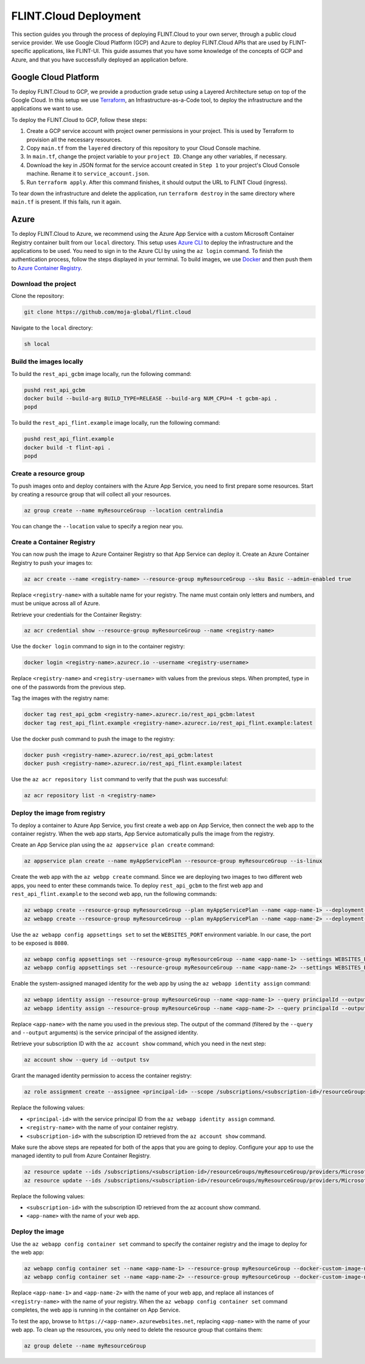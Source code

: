 .. _Deployment:

FLINT.Cloud Deployment
####################

This section guides you through the process of deploying FLINT.Cloud to
your own server, through a public cloud service provider. We use
Google Cloud Platform (GCP) and Azure to deploy FLINT.Cloud
APIs that are used by FLINT-specific applications, like FLINT-UI.
This guide assumes that you have some knowledge of the
concepts of GCP and Azure, and that you have successfully deployed an application before.

Google Cloud Platform
---------------------

To deploy FLINT.Cloud to GCP, we provide a
production grade setup using a Layered Architecture setup on top of the
Google Cloud. In this setup we use `Terraform`_, an
Infrastructure-as-a-Code tool, to deploy the infrastructure and the
applications we want to use.

To deploy the FLINT.Cloud to GCP, follow these steps:

1. Create a GCP service account with project owner permissions in your
   project. This is used by Terraform to provision all the necessary
   resources.
2. Copy ``main.tf`` from the ``layered`` directory of this repository to
   your Cloud Console machine.
3. In ``main.tf``, change the project variable to your ``project ID``.
   Change any other variables, if necessary.
4. Download the key in JSON format for the service account created in ``Step 1``
   to your project's Cloud Console machine. Rename it
   to ``service_account.json``.
5. Run ``terraform apply``. After this command finishes, it should
   output the URL to FLINT Cloud (ingress).

To tear down the infrastructure and delete the application, run
``terraform destroy`` in the same directory where ``main.tf`` is
present. If this fails, run it again.

.. _Terraform: https://www.terraform.io/

Azure
-----

To deploy FLINT.Cloud to Azure, we recommend using the Azure App Service
with a custom Microsoft Container Registry container built from our
``local`` directory. This setup uses `Azure CLI`_ to
deploy the infrastructure and the applications to be used. You need to 
sign in to the Azure CLI by using the ``az login`` command. To
finish the authentication process, follow the steps displayed in your
terminal. To build images, we use `Docker`_ and then push them to `Azure Container Registry`_.

Download the project
~~~~~~~~~~~~~~~~~~~~

Clone the repository:

.. code:: sh

   git clone https://github.com/moja-global/flint.cloud

Navigate to the ``local`` directory:

.. code:: sh

   sh local

Build the images locally
~~~~~~~~~~~~~~~~~~~~~~~~

To build the ``rest_api_gcbm`` image locally, run the following command:

.. code:: sh

   pushd rest_api_gcbm
   docker build --build-arg BUILD_TYPE=RELEASE --build-arg NUM_CPU=4 -t gcbm-api .
   popd

To build the ``rest_api_flint.example`` image locally, run the following
command:

.. code:: sh

   pushd rest_api_flint.example
   docker build -t flint-api .
   popd

Create a resource group
~~~~~~~~~~~~~~~~~~~~~~~

To push images onto and deploy containers with the Azure App 
Service, you need to first prepare some resources. Start by
creating a resource group that will collect all your
resources.

.. code:: sh

   az group create --name myResourceGroup --location centralindia

You can change the ``--location`` value to specify a region near you.

Create a Container Registry
~~~~~~~~~~~~~~~~~~~~~~~~~~~

You can now push the image to Azure Container Registry so that App
Service can deploy it. Create an Azure Container Registry to push your
images to:

.. code:: sh

   az acr create --name <registry-name> --resource-group myResourceGroup --sku Basic --admin-enabled true

Replace ``<registry-name>`` with a suitable name for your registry. The
name must contain only letters and numbers, and must be unique across all
of Azure.

Retrieve your credentials for the Container Registry:

.. code:: sh

   az acr credential show --resource-group myResourceGroup --name <registry-name>

Use the ``docker login`` command to sign in to the container registry:

.. code:: sh

   docker login <registry-name>.azurecr.io --username <registry-username>

Replace ``<registry-name>`` and ``<registry-username>`` with values from
the previous steps. When prompted, type in one of the passwords from the
previous step.

Tag the images with the registry name:

.. code:: sh

   docker tag rest_api_gcbm <registry-name>.azurecr.io/rest_api_gcbm:latest
   docker tag rest_api_flint.example <registry-name>.azurecr.io/rest_api_flint.example:latest

Use the docker push command to push the image to the registry:

.. code:: sh

   docker push <registry-name>.azurecr.io/rest_api_gcbm:latest
   docker push <registry-name>.azurecr.io/rest_api_flint.example:latest

Use the ``az acr repository list`` command to verify that the push was
successful:

.. code:: sh

   az acr repository list -n <registry-name>

Deploy the image from registry
~~~~~~~~~~~~~~~~~~~~~~~~~~~~~~

To deploy a container to Azure App Service, you first create a web app
on App Service, then connect the web app to the container registry. When
the web app starts, App Service automatically pulls the image from the
registry.

Create an App Service plan using the ``az appservice plan create``
command:

.. code:: sh

   az appservice plan create --name myAppServicePlan --resource-group myResourceGroup --is-linux

Create the web app with the ``az webpp create`` command. Since we are
deploying two images to two different web apps, you need to
enter these commands twice. To deploy ``rest_api_gcbm`` to the first
web app and ``rest_api_flint.example`` to the second web app, run the
following commands:

.. code:: sh

   az webapp create --resource-group myResourceGroup --plan myAppServicePlan --name <app-name-1> --deployment-container-image-name <registry-name>.azurecr.io/rest_api_gcbm:latest
   az webapp create --resource-group myResourceGroup --plan myAppServicePlan --name <app-name-2> --deployment-container-image-name <registry-name>.azurecr.io/rest_api_flint.example:latest

Use the ``az webapp config appsettings set`` to set the
``WEBSITES_PORT`` environment variable. In
our case, the port to be exposed is ``8080``.

.. code:: sh

   az webapp config appsettings set --resource-group myResourceGroup --name <app-name-1> --settings WEBSITES_PORT=8080
   az webapp config appsettings set --resource-group myResourceGroup --name <app-name-2> --settings WEBSITES_PORT=8080

Enable the system-assigned managed identity for the web app by using the
``az webapp identity assign`` command:

.. code:: sh

   az webapp identity assign --resource-group myResourceGroup --name <app-name-1> --query principalId --output tsv
   az webapp identity assign --resource-group myResourceGroup --name <app-name-2> --query principalId --output tsv

Replace ``<app-name>`` with the name you used in the previous step. The
output of the command (filtered by the ``--query`` and ``--output``
arguments) is the service principal of the assigned identity.

Retrieve your subscription ID with the ``az account show`` command,
which you need in the next step:

.. code:: sh

   az account show --query id --output tsv

Grant the managed identity permission to access the container registry:

.. code:: sh

   az role assignment create --assignee <principal-id> --scope /subscriptions/<subscription-id>/resourceGroups/myResourceGroup/providers/Microsoft.ContainerRegistry/registries/<registry-name> --role "AcrPull"

Replace the following values:

-  ``<principal-id>`` with the service principal ID from the
   ``az webapp identity assign`` command.
-  ``<registry-name>`` with the name of your container registry.
-  ``<subscription-id>`` with the subscription ID retrieved from the
   ``az account show`` command.

Make sure the above steps are repeated for both of the apps that you are
going to deploy. Configure your app to use the managed identity to pull
from Azure Container Registry.

.. code:: sh

   az resource update --ids /subscriptions/<subscription-id>/resourceGroups/myResourceGroup/providers/Microsoft.Web/sites/<app-name-1>/config/web --set properties.acrUseManagedIdentityCreds=True
   az resource update --ids /subscriptions/<subscription-id>/resourceGroups/myResourceGroup/providers/Microsoft.Web/sites/<app-name-2>/config/web --set properties.acrUseManagedIdentityCreds=True

Replace the following values:

-  ``<subscription-id>`` with the subscription ID retrieved from the az
   account show command.
-  ``<app-name>`` with the name of your web app.

Deploy the image
~~~~~~~~~~~~~~~~

Use the ``az webapp config container set`` command to specify the
container registry and the image to deploy for the web app:

.. code:: sh

   az webapp config container set --name <app-name-1> --resource-group myResourceGroup --docker-custom-image-name <registry-name>.azurecr.io/rest_api_gcbm:latest --docker-registry-server-url https://<registry-name>.azurecr.io
   az webapp config container set --name <app-name-2> --resource-group myResourceGroup --docker-custom-image-name <registry-name>.azurecr.io/rest_api_flint.example:latest --docker-registry-server-url https://<registry-name>.azurecr.io

Replace ``<app-name-1>`` and ``<app-name-2>`` with the name of your web
app, and replace all instances of ``<registry-name>`` with the name of your
registry. When the ``az webapp config container set`` command completes,
the web app is running in the container on App Service.

To test the app, browse to ``https://<app-name>.azurewebsites.net``,
replacing ``<app-name>`` with the name of your web app. To clean up the
resources, you only need to delete the resource group that contains
them:

.. code:: sh

   az group delete --name myResourceGroup

.. _Azure CLI: https://docs.microsoft.com/en-us/cli/azure/
.. _Docker: https://www.docker.com/
.. _Azure Container Registry: https://azure.microsoft.com/en-in/services/container-registry/

